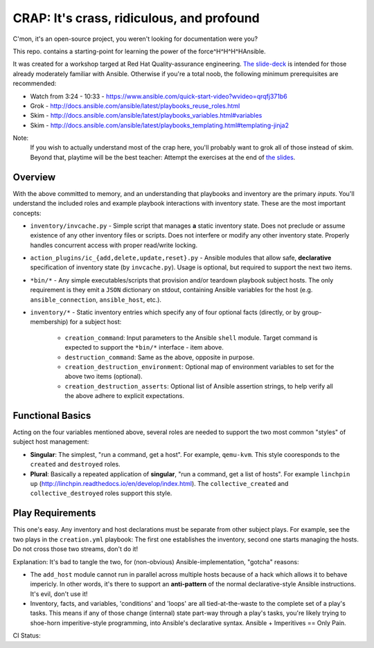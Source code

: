 ==========================================
CRAP: It's crass, ridiculous, and profound
==========================================

C'mon, it's an open-source project, you weren't looking for documentation were you?

This repo. contains a starting-point for learning the power of the force^H^H^H^HAnsible.

It was created for a workshop targed at Red Hat Quality-assurance engineering. `The
slide-deck <https://github.com/cevich/crap/raw/master/CRAP.pdf>`_ is intended for
those already moderately familiar with Ansible.  Otherwise if you're
a total noob, the following minimum prerequisites are recommended:

*  Watch from 3:24 - 10:33 - https://www.ansible.com/quick-start-video?wvideo=qrqfj371b6
*  Grok - http://docs.ansible.com/ansible/latest/playbooks_reuse_roles.html
*  Skim - http://docs.ansible.com/ansible/latest/playbooks_variables.html#variables
*  Skim - http://docs.ansible.com/ansible/latest/playbooks_templating.html#templating-jinja2

Note:
    If you wish to actually understand most of the crap here, you'll probably want
    to grok all of those instead of skim.  Beyond that, playtime will be the best
    teacher:  Attempt the exercises at the end of
    `the slides <https://github.com/cevich/crap/raw/master/CRAP.pdf>`_.

-------------
Overview
-------------

With the above committed to memory, and an understanding that playbooks and
inventory are the primary *inputs*. You'll understand the included roles and
example playbook interactions with inventory state.  These are the most important
concepts:

* ``inventory/invcache.py`` - Simple script that manages **a** static inventory state.
  Does not preclude or assume existence of any other inventory files or scripts.
  Does not interfere or modify any other inventory state.  Properly handles
  concurrent access with proper read/write locking.

* ``action_plugins/ic_{add,delete,update,reset}.py`` - Ansible modules that allow safe,
  **declarative** specification of inventory state (by ``invcache.py``).
  Usage is optional, but required to support the next two items.

* ``*bin/*`` - Any simple executables/scripts that provision and/or teardown
  playbook subject hosts.  The only requirement is they emit a ``JSON`` dictionary
  on stdout, containing Ansible variables for the host (e.g. ``ansible_connection``,
  ``ansible_host``, etc.).

* ``inventory/*`` - Static inventory entries which specify any of four optional facts
  (directly, or by group-membership) for a subject host:

    * ``creation_command``: Input parameters to the Ansible ``shell`` module.  Target
      command is expected to support the ``*bin/*`` interface - item above.

    * ``destruction_command``: Same as the above, opposite in purpose.

    * ``creation_destruction_environment``: Optional map of environment variables to set for
      the above two items (optional).

    * ``creation_destruction_asserts``: Optional list of Ansible assertion strings, to
      help verify all the above adhere to explicit expectations.


------------------
Functional Basics
------------------

Acting on the four variables mentioned above, several roles are needed to support
the two most common "styles" of subject host management:

* **Singular**:  The simplest, "run a command, get a host".  For example, ``qemu-kvm``.
  This style cooresponds to the ``created`` and ``destroyed`` roles.

* **Plural**: Basically a repeated application of **singular**, "run a command, get a list of
  hosts".  For example ``linchpin up`` (http://linchpin.readthedocs.io/en/develop/index.html).
  The ``collective_created`` and ``collective_destroyed`` roles support this style.

-----------------
Play Requirements
-----------------

This one's easy.  Any inventory and host declarations must be separate from other
subject plays.  For example, see the two plays in the ``creation.yml`` playbook:
The first one establishes the inventory, second one starts managing the hosts.  Do
not cross those two streams, don't do it!

Explanation:  It's bad to tangle the two, for (non-obvious) Ansible-implementation,
"gotcha" reasons:

* The ``add_host`` module cannot run in parallel across multiple hosts because of
  a hack which allows it to behave impericly.  In other words, it's there to support
  an **anti-pattern** of the normal declarative-style Ansible instructions.  It's evil,
  don't use it!

* Inventory, facts, and variables, 'conditions' and 'loops' are all tied-at-the-waste
  to the complete set of a play's tasks.  This means if any of those change (internal)
  state part-way through a play's tasks, you're likely trying to shoe-horn imperitive-style
  programming, into Ansible's declarative syntax.  Ansible + Imperitives == Only Pain.


CI Status: |ci_status|

.. |ci_status| image:: https://travis-ci.org/cevich/crap.svg?branch=master
               :target: https://travis-ci.org/cevich/crap
